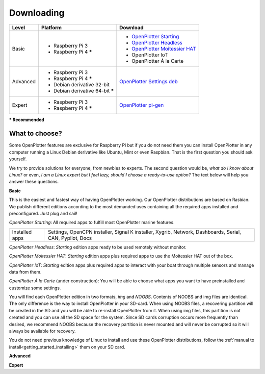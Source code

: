 Downloading
###########

+----------+------------------------------------+--------------------------------------------------------------------------------------------+
| Level    | Platform                           | Download                                                                                   |
+==========+====================================+============================================================================================+
| Basic    | - Raspberry Pi 3                   | - `OpenPlotter Starting <https://nx8035.your-storageshare.de/s/sL9doDML7P4CQDo>`_          |
|          | - Raspberry Pi 4 **\***            | - `OpenPlotter Headless <https://nx8035.your-storageshare.de/s/Yapesa2XPJptgaz>`_          |
|          |                                    | - `OpenPlotter Moitessier HAT <https://nx8035.your-storageshare.de/s/mgakCZ5BSJYsysa>`_    |
|          |                                    | - OpenPlotter IoT                                                                          |
|          |                                    | - OpenPlotter À la Carte                                                                   |
+----------+------------------------------------+--------------------------------------------------------------------------------------------+
| Advanced | - Raspberry Pi 3                   | `OpenPlotter Settings deb <https://github.com/openplotter/openplotter-settings/releases>`_ |
|          | - Raspberry Pi 4 **\***            |                                                                                            |
|          | - Debian derivative 32-bit         |                                                                                            |
|          | - Debian derivative 64-bit **\***  |                                                                                            |
+----------+------------------------------------+--------------------------------------------------------------------------------------------+
| Expert   | - Raspberry Pi 3                   | `OpenPlotter pi-gen <https://github.com/openplotter/pi-gen/tree/openplotter>`_             |
|          | - Raspberry Pi 4 **\***            |                                                                                            |
+----------+------------------------------------+--------------------------------------------------------------------------------------------+
**\* Recommended**

What to choose?
***************

Some OpenPlotter features are exclusive for Raspberry Pi but if you do not need them you can install OpenPlotter in any computer running a Linux Debian derivative like Ubuntu, Mint or even Raspbian. That is the first question you should ask yourself.

We try to provide solutions for everyone, from newbies to experts. The second question would be, *what do I know about Linux?* or even, *I am a Linux expert but I feel lazy, should I choose a ready-to-use option?* The text below will help you answer these questions.

**Basic**

This is the easiest and fastest way of having OpenPlotter working. Our OpenPlotter distributions are based on Rasbian. We publish different editions according to the most demanded uses containing all the required apps installed and preconfigured. Just plug and sail!

*OpenPlotter Starting*: All required apps to fulfill most OpenPlotter marine features.

+-------------------+----------------------------------------------------------------------------------------------------------+
| Installed apps    | Settings, OpenCPN installer, Signal K installer, Xygrib, Network, Dashboards, Serial, CAN, Pypilot, Docs |
+-------------------+----------------------------------------------------------------------------------------------------------+

*OpenPlotter Headless*: *Starting* edition apps ready to be used remotely without monitor.

*OpenPlotter Moitessier HAT*: *Starting* edition apps plus required apps to use the Moitessier HAT out of the box.

*OpenPlotter IoT*: *Starting* edition apps plus required apps to interact with your boat through multiple sensors and manage  data from them.

*OpenPlotter À la Carte* (under construction): You will be able to choose what apps you want to have preinstalled and customize some settings.
    
You will find each OpenPlotter edition in two formats, *img* and *NOOBS*. Contents of NOOBS and img files are identical. The only difference is the way to install OpenPlotter in your SD-card. When using NOOBS files, a recovering partition will be created in the SD and you will be able to re-install OpenPlotter from it. When using img files, this partition is not created and you can use all the SD space for the system. Since SD cards corruption occurs more frequently than desired, we recommend NOOBS because the recovery partition is never mounted and will never be corrupted so it will always be available for recovery.

You do not need previous knowledge of Linux to install and use these OpenPlotter distributions, follow the :ref:`manual to install<getting_started_installing>` them on your SD card.

**Advanced**

**Expert**
